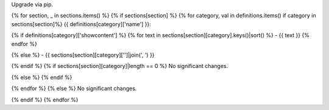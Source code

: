 Upgrade via pip.

{% for section, _ in sections.items() %}
{% if sections[section] %}
{% for category, val in definitions.items() if category in sections[section]%}
{{ definitions[category]['name'] }}:

{% if definitions[category]['showcontent'] %}
{% for text in sections[section][category].keys()|sort() %}
- {{ text }}
{% endfor %}

{% else %}
- {{ sections[section][category]['']|join(', ') }}

{% endif %}
{% if sections[section][category]|length == 0 %}
No significant changes.

{% else %}
{% endif %}

{% endfor %}
{% else %}
No significant changes.

{% endif %}
{% endfor %}
